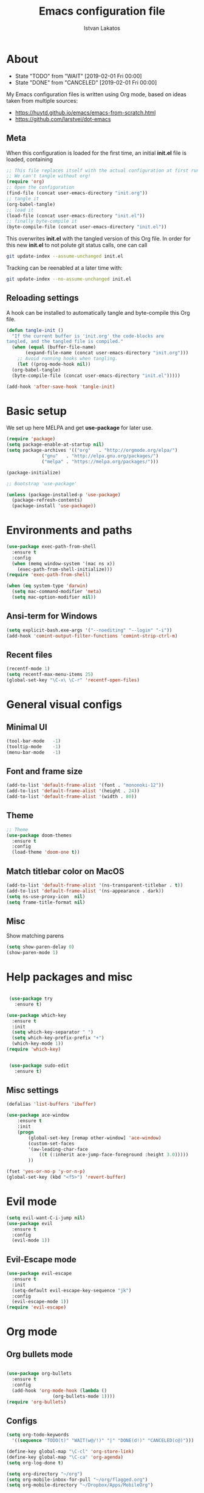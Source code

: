 #+TITLE: Emacs configuration file
#+AUTHOR: Istvan Lakatos
#+PROPERTY: header-args :tangle yes


* About
   - State "TODO"       from "WAIT"       [2019-02-01 Fri 00:00]
   - State "DONE"       from "CANCELED"   [2019-02-01 Fri 00:00]
My Emacs configuration files is written using Org mode, 
based on ideas taken from multiple sources:
  - https://huytd.github.io/emacs/emacs-from-scratch.html
  - https://github.com/larstvei/dot-emacs
    
** Meta
When this configuration is loaded for the first time, an initial *init.el* file is loaded, containing

#+BEGIN_SRC emacs-lisp :tangle no
;; This file replaces itself with the actual configuration at first run.
;; We can't tangle without org!
(require 'org)
;; Open the configuration
(find-file (concat user-emacs-directory "init.org"))
;; tangle it
(org-babel-tangle)
;; load it
(load-file (concat user-emacs-directory "init.el"))
;; finally byte-compile it
(byte-compile-file (concat user-emacs-directory "init.el"))

#+END_SRC

This overwrites *init.el* with the tangled version of this Org file. In order for this new *init.el* to
not polute git status calls, one can call 
#+BEGIN_SRC bash :tangle no
  git update-index --assume-unchanged init.el
#+END_SRC

Tracking can be reenabled at a later time with:
#+BEGIN_SRC bash :tangle no
  git update-index --no-assume-unchanged init.el
#+END_SRC

** Reloading settings
   
A hook can be installed to automatically tangle and byte-compile this Org file. 
#+BEGIN_SRC emacs-lisp
  (defun tangle-init ()
    "If the current buffer is 'init.org' the code-blocks are
  tangled, and the tangled file is compiled."
    (when (equal (buffer-file-name)
		 (expand-file-name (concat user-emacs-directory "init.org")))
      ;; Avoid running hooks when tangling.
      (let ((prog-mode-hook nil))
	(org-babel-tangle)
	(byte-compile-file (concat user-emacs-directory "init.el")))))

  (add-hook 'after-save-hook 'tangle-init)
#+END_SRC

* Basic setup
  We set up here MELPA and get *use-package* for later use.
#+BEGIN_SRC emacs-lisp
  (require 'package)
  (setq package-enable-at-startup nil)
  (setq package-archives '(("org"   . "http://orgmode.org/elpa/")
			   ("gnu"   . "http://elpa.gnu.org/packages/")
			   ("melpa" . "https://melpa.org/packages/")))

  (package-initialize)

  ;; Bootstrap 'use-package'

  (unless (package-installed-p 'use-package)
	(package-refresh-contents)
	(package-install 'use-package))
#+END_SRC

* Environments and paths
#+BEGIN_SRC emacs-lisp
  (use-package exec-path-from-shell
    :ensure t
    :config
    (when (memq window-system '(mac ns x))
      (exec-path-from-shell-initialize)))
  (require 'exec-path-from-shell)

  (when (eq system-type 'darwin)
    (setq mac-command-modifier 'meta)
    (setq mac-option-modifier nil))
#+END_SRC

** Ansi-term for Windows
   
#+BEGIN_SRC emacs-lisp
  (setq explicit-bash.exe-args '("--noediting" "--login" "-i"))
  (add-hook 'comint-output-filter-functions 'comint-strip-ctrl-m)
#+END_SRC

** Recent files
   
#+BEGIN_SRC emacs-lisp
  (recentf-mode 1)
  (setq recentf-max-menu-items 25)
  (global-set-key "\C-x\ \C-r" 'recentf-open-files)

#+END_SRC

* General visual configs
** Minimal UI
#+BEGIN_SRC emacs-lisp
  (tool-bar-mode   -1)
  (tooltip-mode    -1)
  (menu-bar-mode   -1)
#+END_SRC

#+RESULTS:

** Font and frame size
#+BEGIN_SRC emacs-lisp
  (add-to-list 'default-frame-alist '(font . "mononoki-12"))
  (add-to-list 'default-frame-alist '(height . 24))
  (add-to-list 'default-frame-alist '(width . 80))
#+END_SRC

** Theme
#+BEGIN_SRC emacs-lisp
  ;; Theme
  (use-package doom-themes
	:ensure t
	:config
	(load-theme 'doom-one t))
#+END_SRC

** Match titlebar color on MacOS

#+BEGIN_SRC emacs-lisp
  (add-to-list 'default-frame-alist '(ns-transparent-titlebar . t))
  (add-to-list 'default-frame-alist '(ns-appearance . dark))
  (setq ns-use-proxy-icon  nil)
  (setq frame-title-format nil)
#+END_SRC

#+RESULTS:

** Misc

   Show matching parens
#+BEGIN_SRC emacs-lisp
  (setq show-paren-delay 0)
  (show-paren-mode 1)
#+END_SRC

#+RESULTS:
: t

* Help packages and misc
#+BEGIN_SRC emacs-lisp

   (use-package try
	 :ensure t)

  (use-package which-key
    :ensure t
    :init
    (setq which-key-separator " ")
    (setq which-key-prefix-prefix "+")
    (which-key-mode 1))
  (require 'which-key)


   (use-package sudo-edit
     :ensure t)
#+END_SRC

#+RESULTS:
  
** Misc settings
#+BEGIN_SRC emacs-lisp
  (defalias 'list-buffers 'ibuffer)

  (use-package ace-window
      :ensure t
      :init
      (progn
          (global-set-key [remap other-window] 'ace-window)
          (custom-set-faces
          '(aw-leading-char-face
              ((t (:inherit ace-jump-face-foreground :height 3.0))))) 
          ))

  (fset 'yes-or-no-p 'y-or-n-p)
  (global-set-key (kbd "<f5>") 'revert-buffer)
#+END_SRC

#+RESULTS:
: revert-buffer


* Evil mode
#+BEGIN_SRC emacs-lisp
  (setq evil-want-C-i-jump nil)
  (use-package evil
    :ensure t
    :config
    (evil-mode 1))

#+END_SRC

** Evil-Escape mode
#+BEGIN_SRC emacs-lisp
  (use-package evil-escape
    :ensure t
    :init
    (setq-default evil-escape-key-sequence "jk")
    :config
    (evil-escape-mode 1))
  (require 'evil-escape)
#+END_SRC

#+RESULTS:
: t

* Org mode
  
** Org bullets mode 
#+BEGIN_SRC emacs-lisp

  (use-package org-bullets
    :ensure t
    :config
    (add-hook 'org-mode-hook (lambda ()
			       (org-bullets-mode 1))))
  (require 'org-bullets)
#+END_SRC
  
** Configs
#+BEGIN_SRC emacs-lisp
  (setq org-todo-keywords
	'((sequence "TODO(t)" "WAIT(w@/!)" "|" "DONE(d!)" "CANCELED(c@)")))

  (define-key global-map "\C-cl" 'org-store-link)
  (define-key global-map "\C-ca" 'org-agenda)
  (setq org-log-done t)

  (setq org-directory "~/org")
  (setq org-mobile-inbox-for-pull "~/org/flagged.org")
  (setq org-mobile-directory "~/Dropbox/Apps/MobileOrg")

  ;;; (setq initial-buffer-choice "~/Dropbox/org/home.org")
  (setq org-agenda-files (quote ("~/org/home.org")))

#+END_SRC


* Ivy, Councel, Swiper

#+BEGIN_SRC emacs-lisp
  (use-package ivy
    :ensure t
    :config
    (ivy-mode 1))
  (require 'ivy)

  (use-package counsel
    :ensure t
    :config
    (counsel-mode 1))
  (require 'counsel)

  (use-package swiper
    :ensure t
    :config
    (global-set-key "\C-s" 'swiper))
#+END_SRC

* Company mode

#+BEGIN_SRC emacs-lisp
  (use-package company
    :ensure t
    :config
    (add-hook 'after-init-hook 'global-company-mode))
  (require 'company)
#+END_SRC

* Projectile mode

#+BEGIN_SRC emacs-lisp
  (use-package projectile
    :ensure t
    :config
    (projectile-mode 1)
    (define-key projectile-mode-map (kbd "C-c p") 'projectile-command-map))
  (require 'projectile)
#+END_SRC
